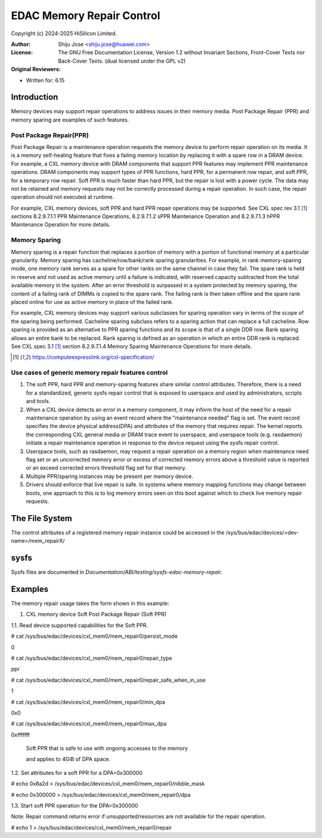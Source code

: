 .. SPDX-License-Identifier: GPL-2.0 OR GFDL-1.2-no-invariants-or-later

==========================
EDAC Memory Repair Control
==========================

Copyright (c) 2024-2025 HiSilicon Limited.

:Author:   Shiju Jose <shiju.jose@huawei.com>
:License:  The GNU Free Documentation License, Version 1.2 without
           Invariant Sections, Front-Cover Texts nor Back-Cover Texts.
           (dual licensed under the GPL v2)
:Original Reviewers:

- Written for: 6.15

Introduction
------------
Memory devices may support repair operations to address issues in their
memory media. Post Package Repair (PPR) and memory sparing are examples
of such features.

Post Package Repair(PPR)
~~~~~~~~~~~~~~~~~~~~~~~~
Post Package Repair is a maintenance operation requests the memory device
to perform repair operation on its media. It is a memory self-healing
feature that fixes a failing memory location by replacing it with a spare
row in a DRAM device. For example, a CXL memory device with DRAM components
that support PPR features may implement PPR maintenance operations. DRAM
components may support types of PPR functions, hard PPR, for a permanent row
repair, and soft PPR, for a temporary row repair. Soft PPR is much faster
than hard PPR, but the repair is lost with a power cycle.  The data may not
be retained and memory requests may not be correctly processed during a
repair operation. In such case, the repair operation should not executed
at runtime.

For example, CXL memory devices, soft PPR and hard PPR repair operations
may be supported. See CXL spec rev 3.1 [1]_ sections 8.2.9.7.1.1 PPR
Maintenance Operations, 8.2.9.7.1.2 sPPR Maintenance Operation and
8.2.9.7.1.3 hPPR Maintenance Operation for more details.

Memory Sparing
~~~~~~~~~~~~~~
Memory sparing is a repair function that replaces a portion of memory with
a portion of functional memory at a particular granularity. Memory
sparing has cacheline/row/bank/rank sparing granularities. For example, in
rank memory-sparing mode, one memory rank serves as a spare for other ranks
on the same channel in case they fail. The spare rank is held in reserve and
not used as active memory until a failure is indicated, with reserved
capacity subtracted from the total available memory in the system.
After an error threshold is surpassed in a system protected by memory sparing,
the content of a failing rank of DIMMs is copied to the spare rank. The
failing rank is then taken offline and the spare rank placed online for
use as active memory in place of the failed rank.

For example, CXL memory devices may support various subclasses for sparing
operation vary in terms of the scope of the sparing being performed.
Cacheline sparing subclass refers to a sparing action that can replace a
full cacheline. Row sparing is provided as an alternative to PPR sparing
functions and its scope is that of a single DDR row. Bank sparing allows
an entire bank to be replaced. Rank sparing is defined as an operation
in which an entire DDR rank is replaced. See CXL spec 3.1 [1]_ section
8.2.9.7.1.4 Memory Sparing Maintenance Operations for more details.

.. [1] https://computeexpresslink.org/cxl-specification/

Use cases of generic memory repair features control
~~~~~~~~~~~~~~~~~~~~~~~~~~~~~~~~~~~~~~~~~~~~~~~~~~~

1. The soft PPR, hard PPR and memory-sparing features share similar
   control attributes. Therefore, there is a need for a standardized, generic
   sysfs repair control that is exposed to userspace and used by
   administrators, scripts and tools.

2. When a CXL device detects an error in a memory component, it may inform
   the host of the need for a repair maintenance operation by using an event
   record where the "maintenance needed" flag is set. The event record
   specifies the device physical address(DPA) and attributes of the memory that
   requires repair. The kernel reports the corresponding CXL general media or
   DRAM trace event to userspace, and userspace tools (e.g. rasdaemon) initiate
   a repair maintenance operation in response to the device request using the
   sysfs repair control.

3. Userspace tools, such as rasdaemon, may request a repair operation on a
   memory region when maintenance need flag set or an uncorrected memory error
   or excess of corrected memory errors above a threshold value is reported or
   an exceed corrected errors threshold flag set for that memory.

4. Multiple PPR/sparing instances may be present per memory device.

5. Drivers should enforce that live repair is safe. In systems where memory
   mapping functions may change between boots, one approach to this is to log
   memory errors seen on this boot against which to check live memory repair
   requests.

The File System
---------------

The control attributes of a registered memory repair instance could be
accessed in the /sys/bus/edac/devices/<dev-name>/mem_repairX/

sysfs
-----

Sysfs files are documented in
`Documentation/ABI/testing/sysfs-edac-memory-repair`.

Examples
--------

The memory repair usage takes the form shown in this example:

1. CXL memory device Soft Post Package Repair (Soft PPR)

1.1. Read device supported capabilities for the Soft PPR.

# cat /sys/bus/edac/devices/cxl_mem0/mem_repair0/persist_mode

0

# cat /sys/bus/edac/devices/cxl_mem0/mem_repair0/repair_type

ppr

# cat /sys/bus/edac/devices/cxl_mem0/mem_repair0/repair_safe_when_in_use

1

# cat /sys/bus/edac/devices/cxl_mem0/mem_repair0/min_dpa

0x0

# cat /sys/bus/edac/devices/cxl_mem0/mem_repair0/max_dpa

0xfffffff

 Soft PPR that is safe to use with ongoing accesses to the memory

 and applies to 4GiB of DPA space.

1.2. Set attributes for a soft PPR for a DPA=0x300000

# echo 0x8a2d > /sys/bus/edac/devices/cxl_mem0/mem_repair0/nibble_mask

# echo 0x300000 >  /sys/bus/edac/devices/cxl_mem0/mem_repair0/dpa

1.3. Start soft PPR operation for the DPA=0x300000

Note: Repair command returns error if unsupported/resources are not
available for the repair operation.

# echo 1 > /sys/bus/edac/devices/cxl_mem0/mem_repair0/repair
